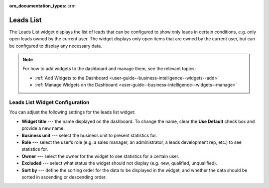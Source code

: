 .. _user-guide--business-intelligence--widgets--leads-list:

:oro_documentation_types: crm

Leads List
----------

The Leads List widget displays the list of leads that can be configured to show only leads in certain conditions, e.g. only open leads owned by the current user. The widget displays only open items that are owned by the current user, but can be configured to display any necessary data.

.. image:: /user/img/dashboards/leads_list.png

.. note:: For how to add widgets to the dashboard and manage them, see the relevant topics:

      * :ref:`Add Widgets to the Dashboard <user-guide--business-intelligence--widgets--add>`
      * :ref:`Manage Widgets on the Dashboard <user-guide--business-intelligence--widgets--manage>`

Leads List Widget Configuration
^^^^^^^^^^^^^^^^^^^^^^^^^^^^^^^

You can adjust the following settings for the leads list widget:

* **Widget title** --- the name displayed on the dashboard. To change the name, clear the **Use Default** check box and provide a new name.
* **Business unit** --- select the business unit to present statistics for.
* **Role** --- select the user’s role (e.g. a sales manager, an administrator, a leads development rep, etc.) to see statistics for.
* **Owner** --- select the owner for the widget to see statistics for a certain user.
* **Excluded** --- select what status the widget should not display (e.g. new, qualified, unqualified).
* **Sort by** --- define the sorting order for the data to be displayed in the widget, and whether the data should be sorted in ascending or descending order. 

.. image:: /user/img/dashboards/leads_list_config.png

